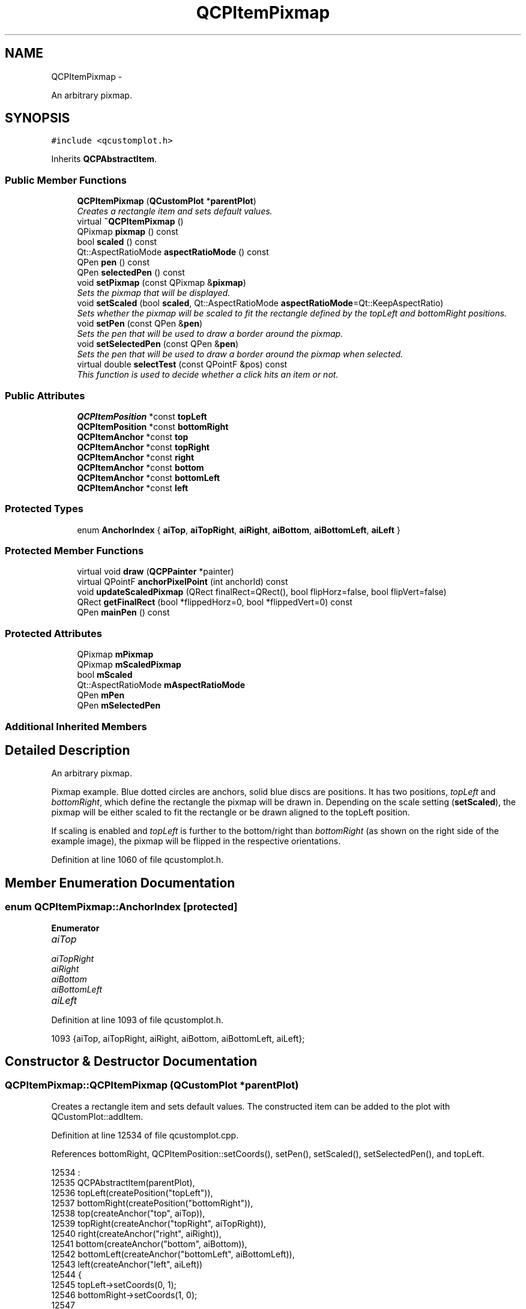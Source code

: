 .TH "QCPItemPixmap" 3 "Thu Oct 30 2014" "Version V0.0" "AQ0X" \" -*- nroff -*-
.ad l
.nh
.SH NAME
QCPItemPixmap \- 
.PP
An arbitrary pixmap\&.  

.SH SYNOPSIS
.br
.PP
.PP
\fC#include <qcustomplot\&.h>\fP
.PP
Inherits \fBQCPAbstractItem\fP\&.
.SS "Public Member Functions"

.in +1c
.ti -1c
.RI "\fBQCPItemPixmap\fP (\fBQCustomPlot\fP *\fBparentPlot\fP)"
.br
.RI "\fICreates a rectangle item and sets default values\&. \fP"
.ti -1c
.RI "virtual \fB~QCPItemPixmap\fP ()"
.br
.ti -1c
.RI "QPixmap \fBpixmap\fP () const "
.br
.ti -1c
.RI "bool \fBscaled\fP () const "
.br
.ti -1c
.RI "Qt::AspectRatioMode \fBaspectRatioMode\fP () const "
.br
.ti -1c
.RI "QPen \fBpen\fP () const "
.br
.ti -1c
.RI "QPen \fBselectedPen\fP () const "
.br
.ti -1c
.RI "void \fBsetPixmap\fP (const QPixmap &\fBpixmap\fP)"
.br
.RI "\fISets the pixmap that will be displayed\&. \fP"
.ti -1c
.RI "void \fBsetScaled\fP (bool \fBscaled\fP, Qt::AspectRatioMode \fBaspectRatioMode\fP=Qt::KeepAspectRatio)"
.br
.RI "\fISets whether the pixmap will be scaled to fit the rectangle defined by the \fItopLeft\fP and \fIbottomRight\fP positions\&. \fP"
.ti -1c
.RI "void \fBsetPen\fP (const QPen &\fBpen\fP)"
.br
.RI "\fISets the pen that will be used to draw a border around the pixmap\&. \fP"
.ti -1c
.RI "void \fBsetSelectedPen\fP (const QPen &\fBpen\fP)"
.br
.RI "\fISets the pen that will be used to draw a border around the pixmap when selected\&. \fP"
.ti -1c
.RI "virtual double \fBselectTest\fP (const QPointF &pos) const "
.br
.RI "\fIThis function is used to decide whether a click hits an item or not\&. \fP"
.in -1c
.SS "Public Attributes"

.in +1c
.ti -1c
.RI "\fBQCPItemPosition\fP *const \fBtopLeft\fP"
.br
.ti -1c
.RI "\fBQCPItemPosition\fP *const \fBbottomRight\fP"
.br
.ti -1c
.RI "\fBQCPItemAnchor\fP *const \fBtop\fP"
.br
.ti -1c
.RI "\fBQCPItemAnchor\fP *const \fBtopRight\fP"
.br
.ti -1c
.RI "\fBQCPItemAnchor\fP *const \fBright\fP"
.br
.ti -1c
.RI "\fBQCPItemAnchor\fP *const \fBbottom\fP"
.br
.ti -1c
.RI "\fBQCPItemAnchor\fP *const \fBbottomLeft\fP"
.br
.ti -1c
.RI "\fBQCPItemAnchor\fP *const \fBleft\fP"
.br
.in -1c
.SS "Protected Types"

.in +1c
.ti -1c
.RI "enum \fBAnchorIndex\fP { \fBaiTop\fP, \fBaiTopRight\fP, \fBaiRight\fP, \fBaiBottom\fP, \fBaiBottomLeft\fP, \fBaiLeft\fP }"
.br
.in -1c
.SS "Protected Member Functions"

.in +1c
.ti -1c
.RI "virtual void \fBdraw\fP (\fBQCPPainter\fP *painter)"
.br
.ti -1c
.RI "virtual QPointF \fBanchorPixelPoint\fP (int anchorId) const "
.br
.ti -1c
.RI "void \fBupdateScaledPixmap\fP (QRect finalRect=QRect(), bool flipHorz=false, bool flipVert=false)"
.br
.ti -1c
.RI "QRect \fBgetFinalRect\fP (bool *flippedHorz=0, bool *flippedVert=0) const "
.br
.ti -1c
.RI "QPen \fBmainPen\fP () const "
.br
.in -1c
.SS "Protected Attributes"

.in +1c
.ti -1c
.RI "QPixmap \fBmPixmap\fP"
.br
.ti -1c
.RI "QPixmap \fBmScaledPixmap\fP"
.br
.ti -1c
.RI "bool \fBmScaled\fP"
.br
.ti -1c
.RI "Qt::AspectRatioMode \fBmAspectRatioMode\fP"
.br
.ti -1c
.RI "QPen \fBmPen\fP"
.br
.ti -1c
.RI "QPen \fBmSelectedPen\fP"
.br
.in -1c
.SS "Additional Inherited Members"
.SH "Detailed Description"
.PP 
An arbitrary pixmap\&. 

Pixmap example\&. Blue dotted circles are anchors, solid blue discs are positions\&. It has two positions, \fItopLeft\fP and \fIbottomRight\fP, which define the rectangle the pixmap will be drawn in\&. Depending on the scale setting (\fBsetScaled\fP), the pixmap will be either scaled to fit the rectangle or be drawn aligned to the topLeft position\&.
.PP
If scaling is enabled and \fItopLeft\fP is further to the bottom/right than \fIbottomRight\fP (as shown on the right side of the example image), the pixmap will be flipped in the respective orientations\&. 
.PP
Definition at line 1060 of file qcustomplot\&.h\&.
.SH "Member Enumeration Documentation"
.PP 
.SS "enum \fBQCPItemPixmap::AnchorIndex\fP\fC [protected]\fP"

.PP
\fBEnumerator\fP
.in +1c
.TP
\fB\fIaiTop \fP\fP
.TP
\fB\fIaiTopRight \fP\fP
.TP
\fB\fIaiRight \fP\fP
.TP
\fB\fIaiBottom \fP\fP
.TP
\fB\fIaiBottomLeft \fP\fP
.TP
\fB\fIaiLeft \fP\fP
.PP
Definition at line 1093 of file qcustomplot\&.h\&.
.PP
.nf
1093 {aiTop, aiTopRight, aiRight, aiBottom, aiBottomLeft, aiLeft};
.fi
.SH "Constructor & Destructor Documentation"
.PP 
.SS "QCPItemPixmap::QCPItemPixmap (\fBQCustomPlot\fP *parentPlot)"

.PP
Creates a rectangle item and sets default values\&. The constructed item can be added to the plot with QCustomPlot::addItem\&. 
.PP
Definition at line 12534 of file qcustomplot\&.cpp\&.
.PP
References bottomRight, QCPItemPosition::setCoords(), setPen(), setScaled(), setSelectedPen(), and topLeft\&.
.PP
.nf
12534                                                     :
12535   QCPAbstractItem(parentPlot),
12536   topLeft(createPosition("topLeft")),
12537   bottomRight(createPosition("bottomRight")),
12538   top(createAnchor("top", aiTop)),
12539   topRight(createAnchor("topRight", aiTopRight)),
12540   right(createAnchor("right", aiRight)),
12541   bottom(createAnchor("bottom", aiBottom)),
12542   bottomLeft(createAnchor("bottomLeft", aiBottomLeft)),
12543   left(createAnchor("left", aiLeft))
12544 {
12545   topLeft->setCoords(0, 1);
12546   bottomRight->setCoords(1, 0);
12547   
12548   setPen(Qt::NoPen);
12549   setSelectedPen(QPen(Qt::blue));
12550   setScaled(false, Qt::KeepAspectRatio);
12551 }
.fi
.SS "QCPItemPixmap::~QCPItemPixmap ()\fC [virtual]\fP"

.PP
Definition at line 12553 of file qcustomplot\&.cpp\&.
.PP
.nf
12554 {
12555 }
.fi
.SH "Member Function Documentation"
.PP 
.SS "QPointF QCPItemPixmap::anchorPixelPoint (intanchorId) const\fC [protected]\fP, \fC [virtual]\fP"
Returns the pixel position of the anchor with Id \fIanchorId\fP\&. This function must be reimplemented in item subclasses if they want to provide anchors (\fBQCPItemAnchor\fP)\&.
.PP
For example, if the item has two anchors with id 0 and 1, this function takes one of these anchor ids and returns the respective pixel points of the specified anchor\&.
.PP
\fBSee also:\fP
.RS 4
\fBcreateAnchor\fP 
.RE
.PP

.PP
Reimplemented from \fBQCPAbstractItem\fP\&.
.PP
Definition at line 12628 of file qcustomplot\&.cpp\&.
.PP
References aiBottom, aiBottomLeft, aiLeft, aiRight, aiTop, aiTopRight, and getFinalRect()\&.
.PP
.nf
12629 {
12630   bool flipHorz;
12631   bool flipVert;
12632   QRect rect = getFinalRect(&flipHorz, &flipVert);
12633   // we actually want denormal rects (negative width/height) here, so restore
12634   // the flipped state:
12635   if (flipHorz)
12636     rect\&.adjust(rect\&.width(), 0, -rect\&.width(), 0);
12637   if (flipVert)
12638     rect\&.adjust(0, rect\&.height(), 0, -rect\&.height());
12639   
12640   switch (anchorId)
12641   {
12642     case aiTop:         return (rect\&.topLeft()+rect\&.topRight())*0\&.5;
12643     case aiTopRight:    return rect\&.topRight();
12644     case aiRight:       return (rect\&.topRight()+rect\&.bottomRight())*0\&.5;
12645     case aiBottom:      return (rect\&.bottomLeft()+rect\&.bottomRight())*0\&.5;
12646     case aiBottomLeft:  return rect\&.bottomLeft();
12647     case aiLeft:        return (rect\&.topLeft()+rect\&.bottomLeft())*0\&.5;;
12648   }
12649   
12650   qDebug() << Q_FUNC_INFO << "invalid anchorId" << anchorId;
12651   return QPointF();
12652 }
.fi
.SS "Qt::AspectRatioMode QCPItemPixmap::aspectRatioMode () const\fC [inline]\fP"

.PP
Definition at line 1070 of file qcustomplot\&.h\&.
.PP
Referenced by setScaled()\&.
.PP
.nf
1070 { return mAspectRatioMode; }
.fi
.SS "void QCPItemPixmap::draw (\fBQCPPainter\fP *painter)\fC [protected]\fP, \fC [virtual]\fP"
Draws this item with the provided \fIpainter\fP\&. Called by \fBQCustomPlot::draw\fP on all its visible items\&.
.PP
The cliprect of the provided painter is set to the rect returned by \fBclipRect\fP before this function is called\&. For items this depends on the clipping settings defined by \fBsetClipToAxisRect\fP, \fBsetClipKeyAxis\fP and \fBsetClipValueAxis\fP\&. 
.PP
Implements \fBQCPAbstractItem\fP\&.
.PP
Definition at line 12606 of file qcustomplot\&.cpp\&.
.PP
References QCPAbstractItem::clipRect(), getFinalRect(), mainPen(), mPixmap, mScaled, mScaledPixmap, pen(), QCPPainter::setPen(), and updateScaledPixmap()\&.
.PP
.nf
12607 {
12608   bool flipHorz = false;
12609   bool flipVert = false;
12610   QRect rect = getFinalRect(&flipHorz, &flipVert);
12611   double clipPad = mainPen()\&.style() == Qt::NoPen ? 0 : mainPen()\&.widthF();
12612   QRect boundingRect = rect\&.adjusted(-clipPad, -clipPad, clipPad, clipPad);
12613   if (boundingRect\&.intersects(clipRect()))
12614   {
12615     updateScaledPixmap(rect, flipHorz, flipVert);
12616     painter->drawPixmap(rect\&.topLeft(), mScaled ? mScaledPixmap : mPixmap);
12617     QPen pen = mainPen();
12618     if (pen\&.style() != Qt::NoPen)
12619     {
12620       painter->setPen(pen);
12621       painter->setBrush(Qt::NoBrush);
12622       painter->drawRect(rect);
12623     }
12624   }
12625 }
.fi
.SS "QRect QCPItemPixmap::getFinalRect (bool *flippedHorz = \fC0\fP, bool *flippedVert = \fC0\fP) const\fC [protected]\fP"
Returns the final (tight) rect the pixmap is drawn in, depending on the current item positions and scaling settings\&.
.PP
The output parameters \fIflippedHorz\fP and \fIflippedVert\fP return whether the pixmap should be drawn flipped horizontally or vertically in the returned rect\&. (The returned rect itself is always normalized, i\&.e\&. the top left corner of the rect is actually further to the top/left than the bottom right corner)\&. This is the case when the item position \fItopLeft\fP is further to the bottom/right than \fIbottomRight\fP\&.
.PP
If scaling is disabled, returns a rect with size of the original pixmap and the top left corner aligned with the item position \fItopLeft\fP\&. The position \fIbottomRight\fP is ignored\&. 
.PP
Definition at line 12697 of file qcustomplot\&.cpp\&.
.PP
References bottomRight, mAspectRatioMode, mPixmap, mScaled, QCPItemPosition::pixelPoint(), and topLeft\&.
.PP
Referenced by anchorPixelPoint(), draw(), selectTest(), and updateScaledPixmap()\&.
.PP
.nf
12698 {
12699   QRect result;
12700   bool flipHorz = false;
12701   bool flipVert = false;
12702   QPoint p1 = topLeft->pixelPoint()\&.toPoint();
12703   QPoint p2 = bottomRight->pixelPoint()\&.toPoint();
12704   if (p1 == p2)
12705     return QRect(p1, QSize(0, 0));
12706   if (mScaled)
12707   {
12708     QSize newSize = QSize(p2\&.x()-p1\&.x(), p2\&.y()-p1\&.y());
12709     QPoint topLeft = p1;
12710     if (newSize\&.width() < 0)
12711     {
12712       flipHorz = true;
12713       newSize\&.rwidth() *= -1;
12714       topLeft\&.setX(p2\&.x());
12715     }
12716     if (newSize\&.height() < 0)
12717     {
12718       flipVert = true;
12719       newSize\&.rheight() *= -1;
12720       topLeft\&.setY(p2\&.y());
12721     }
12722     QSize scaledSize = mPixmap\&.size();
12723     scaledSize\&.scale(newSize, mAspectRatioMode);
12724     result = QRect(topLeft, scaledSize);
12725   } else
12726   {
12727     result = QRect(p1, mPixmap\&.size());
12728   }
12729   if (flippedHorz)
12730     *flippedHorz = flipHorz;
12731   if (flippedVert)
12732     *flippedVert = flipVert;
12733   return result;
12734 }
.fi
.SS "QPen QCPItemPixmap::mainPen () const\fC [protected]\fP"
Returns the pen that should be used for drawing lines\&. Returns mPen when the item is not selected and mSelectedPen when it is\&. 
.PP
Definition at line 12741 of file qcustomplot\&.cpp\&.
.PP
References mPen, QCPAbstractItem::mSelected, and mSelectedPen\&.
.PP
Referenced by draw()\&.
.PP
.nf
12742 {
12743   return mSelected ? mSelectedPen : mPen;
12744 }
.fi
.SS "QPen QCPItemPixmap::pen () const\fC [inline]\fP"

.PP
Definition at line 1071 of file qcustomplot\&.h\&.
.PP
References mPen\&.
.PP
Referenced by draw(), setPen(), and setSelectedPen()\&.
.PP
.nf
1071 { return mPen; }
.fi
.SS "QPixmap QCPItemPixmap::pixmap () const\fC [inline]\fP"

.PP
Definition at line 1068 of file qcustomplot\&.h\&.
.PP
Referenced by setPixmap()\&.
.PP
.nf
1068 { return mPixmap; }
.fi
.SS "bool QCPItemPixmap::scaled () const\fC [inline]\fP"

.PP
Definition at line 1069 of file qcustomplot\&.h\&.
.PP
Referenced by setScaled()\&.
.PP
.nf
1069 { return mScaled; }
.fi
.SS "QPen QCPItemPixmap::selectedPen () const\fC [inline]\fP"

.PP
Definition at line 1072 of file qcustomplot\&.h\&.
.PP
.nf
1072 { return mSelectedPen; }
.fi
.SS "double QCPItemPixmap::selectTest (const QPointF &pos) const\fC [virtual]\fP"

.PP
This function is used to decide whether a click hits an item or not\&. \fIpos\fP is a point in pixel coordinates on the \fBQCustomPlot\fP surface\&. This function returns the shortest pixel distance of this point to the item\&. If the item is either invisible or the distance couldn't be determined, -1\&.0 is returned\&. \fBsetSelectable\fP has no influence on the return value of this function\&.
.PP
If the item is represented not by single lines but by an area like \fBQCPItemRect\fP or \fBQCPItemText\fP, a click inside the area returns a constant value greater zero (typically 99% of the selectionTolerance of the parent \fBQCustomPlot\fP)\&. If the click lies outside the area, this function returns -1\&.0\&.
.PP
Providing a constant value for area objects allows selecting line objects even when they are obscured by such area objects, by clicking close to the lines (i\&.e\&. closer than 0\&.99*selectionTolerance)\&.
.PP
The actual setting of the selection state is not done by this function\&. This is handled by the parent \fBQCustomPlot\fP when the mouseReleaseEvent occurs\&.
.PP
\fBSee also:\fP
.RS 4
\fBsetSelected\fP, QCustomPlot::setInteractions 
.RE
.PP

.PP
Implements \fBQCPAbstractItem\fP\&.
.PP
Definition at line 12597 of file qcustomplot\&.cpp\&.
.PP
References getFinalRect(), QCPLayerable::mVisible, and QCPAbstractItem::rectSelectTest()\&.
.PP
.nf
12598 {
12599   if (!mVisible)
12600     return -1;
12601   
12602   return rectSelectTest(getFinalRect(), pos, true);
12603 }
.fi
.SS "void QCPItemPixmap::setPen (const QPen &pen)"

.PP
Sets the pen that will be used to draw a border around the pixmap\&. 
.PP
\fBSee also:\fP
.RS 4
\fBsetSelectedPen\fP, setBrush 
.RE
.PP

.PP
Definition at line 12581 of file qcustomplot\&.cpp\&.
.PP
References mPen, and pen()\&.
.PP
Referenced by QCPItemPixmap()\&.
.PP
.nf
12582 {
12583   mPen = pen;
12584 }
.fi
.SS "void QCPItemPixmap::setPixmap (const QPixmap &pixmap)"

.PP
Sets the pixmap that will be displayed\&. 
.PP
Definition at line 12560 of file qcustomplot\&.cpp\&.
.PP
References mPixmap, and pixmap()\&.
.PP
.nf
12561 {
12562   mPixmap = pixmap;
12563 }
.fi
.SS "void QCPItemPixmap::setScaled (boolscaled, Qt::AspectRatioModeaspectRatioMode = \fCQt::KeepAspectRatio\fP)"

.PP
Sets whether the pixmap will be scaled to fit the rectangle defined by the \fItopLeft\fP and \fIbottomRight\fP positions\&. 
.PP
Definition at line 12569 of file qcustomplot\&.cpp\&.
.PP
References aspectRatioMode(), mAspectRatioMode, mScaled, scaled(), and updateScaledPixmap()\&.
.PP
Referenced by QCPItemPixmap()\&.
.PP
.nf
12570 {
12571   mScaled = scaled;
12572   mAspectRatioMode = aspectRatioMode;
12573   updateScaledPixmap();
12574 }
.fi
.SS "void QCPItemPixmap::setSelectedPen (const QPen &pen)"

.PP
Sets the pen that will be used to draw a border around the pixmap when selected\&. 
.PP
\fBSee also:\fP
.RS 4
\fBsetPen\fP, \fBsetSelected\fP 
.RE
.PP

.PP
Definition at line 12591 of file qcustomplot\&.cpp\&.
.PP
References mSelectedPen, and pen()\&.
.PP
Referenced by QCPItemPixmap()\&.
.PP
.nf
12592 {
12593   mSelectedPen = pen;
12594 }
.fi
.SS "void QCPItemPixmap::updateScaledPixmap (QRectfinalRect = \fCQRect()\fP, boolflipHorz = \fCfalse\fP, boolflipVert = \fCfalse\fP)\fC [protected]\fP"
Creates the buffered scaled image (\fImScaledPixmap\fP) to fit the specified \fIfinalRect\fP\&. The parameters \fIflipHorz\fP and \fIflipVert\fP control whether the resulting image shall be flipped horizontally or vertically\&. (This is used when \fItopLeft\fP is further to the bottom/right than \fIbottomRight\fP\&.)
.PP
This function only creates the scaled pixmap when the buffered pixmap has a different size than the expected result, so calling this function repeatedly, e\&.g\&. in the \fBdraw\fP function, does not cause expensive rescaling every time\&.
.PP
If scaling is disabled, sets mScaledPixmap to a null QPixmap\&. 
.PP
Definition at line 12667 of file qcustomplot\&.cpp\&.
.PP
References getFinalRect(), mAspectRatioMode, mPixmap, mScaled, and mScaledPixmap\&.
.PP
Referenced by draw(), and setScaled()\&.
.PP
.nf
12668 {
12669   if (mScaled)
12670   {
12671     if (finalRect\&.isNull())
12672       finalRect = getFinalRect(&flipHorz, &flipVert);
12673     if (finalRect\&.size() != mScaledPixmap\&.size())
12674     {
12675       mScaledPixmap = mPixmap\&.scaled(finalRect\&.size(), mAspectRatioMode, Qt::SmoothTransformation);
12676       if (flipHorz || flipVert)
12677         mScaledPixmap = QPixmap::fromImage(mScaledPixmap\&.toImage()\&.mirrored(flipHorz, flipVert));
12678     }
12679   } else if (!mScaledPixmap\&.isNull())
12680     mScaledPixmap = QPixmap();
12681 }
.fi
.SH "Member Data Documentation"
.PP 
.SS "\fBQCPItemAnchor\fP* const QCPItemPixmap::bottom"

.PP
Definition at line 1088 of file qcustomplot\&.h\&.
.SS "\fBQCPItemAnchor\fP* const QCPItemPixmap::bottomLeft"

.PP
Definition at line 1089 of file qcustomplot\&.h\&.
.SS "\fBQCPItemPosition\fP* const QCPItemPixmap::bottomRight"

.PP
Definition at line 1084 of file qcustomplot\&.h\&.
.PP
Referenced by getFinalRect(), and QCPItemPixmap()\&.
.SS "\fBQCPItemAnchor\fP* const QCPItemPixmap::left"

.PP
Definition at line 1090 of file qcustomplot\&.h\&.
.SS "Qt::AspectRatioMode QCPItemPixmap::mAspectRatioMode\fC [protected]\fP"

.PP
Definition at line 1097 of file qcustomplot\&.h\&.
.PP
Referenced by getFinalRect(), setScaled(), and updateScaledPixmap()\&.
.SS "QPen QCPItemPixmap::mPen\fC [protected]\fP"

.PP
Definition at line 1098 of file qcustomplot\&.h\&.
.PP
Referenced by mainPen(), and setPen()\&.
.SS "QPixmap QCPItemPixmap::mPixmap\fC [protected]\fP"

.PP
Definition at line 1094 of file qcustomplot\&.h\&.
.PP
Referenced by draw(), getFinalRect(), setPixmap(), and updateScaledPixmap()\&.
.SS "bool QCPItemPixmap::mScaled\fC [protected]\fP"

.PP
Definition at line 1096 of file qcustomplot\&.h\&.
.PP
Referenced by draw(), getFinalRect(), setScaled(), and updateScaledPixmap()\&.
.SS "QPixmap QCPItemPixmap::mScaledPixmap\fC [protected]\fP"

.PP
Definition at line 1095 of file qcustomplot\&.h\&.
.PP
Referenced by draw(), and updateScaledPixmap()\&.
.SS "QPen QCPItemPixmap::mSelectedPen\fC [protected]\fP"

.PP
Definition at line 1098 of file qcustomplot\&.h\&.
.PP
Referenced by mainPen(), and setSelectedPen()\&.
.SS "\fBQCPItemAnchor\fP* const QCPItemPixmap::right"

.PP
Definition at line 1087 of file qcustomplot\&.h\&.
.SS "\fBQCPItemAnchor\fP* const QCPItemPixmap::top"

.PP
Definition at line 1085 of file qcustomplot\&.h\&.
.SS "\fBQCPItemPosition\fP* const QCPItemPixmap::topLeft"

.PP
Definition at line 1083 of file qcustomplot\&.h\&.
.PP
Referenced by getFinalRect(), and QCPItemPixmap()\&.
.SS "\fBQCPItemAnchor\fP* const QCPItemPixmap::topRight"

.PP
Definition at line 1086 of file qcustomplot\&.h\&.

.SH "Author"
.PP 
Generated automatically by Doxygen for AQ0X from the source code\&.
